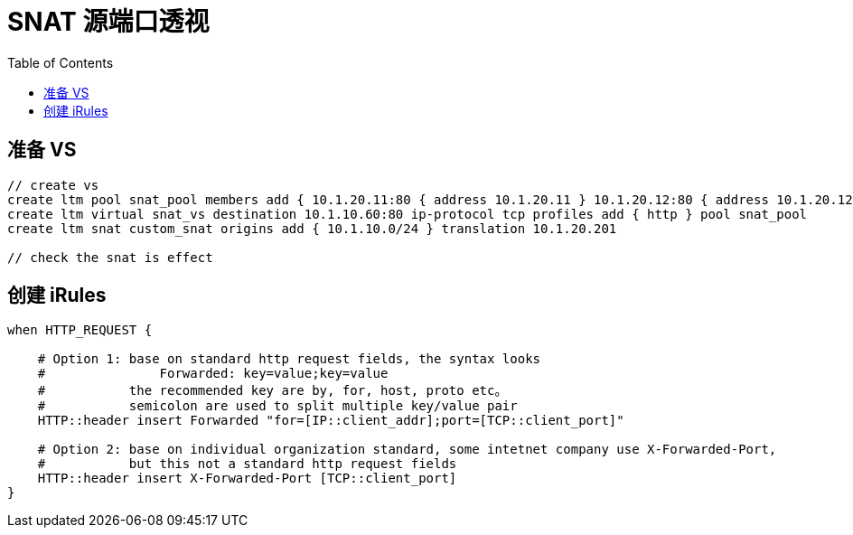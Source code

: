 = SNAT 源端口透视
:toc: manual

== 准备 VS

[source, bash]
----
// create vs
create ltm pool snat_pool members add { 10.1.20.11:80 { address 10.1.20.11 } 10.1.20.12:80 { address 10.1.20.12 } }
create ltm virtual snat_vs destination 10.1.10.60:80 ip-protocol tcp profiles add { http } pool snat_pool 
create ltm snat custom_snat origins add { 10.1.10.0/24 } translation 10.1.20.201

// check the snat is effect

----

== 创建 iRules

[source, bash]
----
when HTTP_REQUEST {

    # Option 1: base on standard http request fields, the syntax looks 
    #               Forwarded: key=value;key=value
    #           the recommended key are by, for, host, proto etc。
    #           semicolon are used to split multiple key/value pair  
    HTTP::header insert Forwarded "for=[IP::client_addr];port=[TCP::client_port]"
    
    # Option 2: base on individual organization standard, some intetnet company use X-Forwarded-Port,
    #           but this not a standard http request fields
    HTTP::header insert X-Forwarded-Port [TCP::client_port]
}
----

